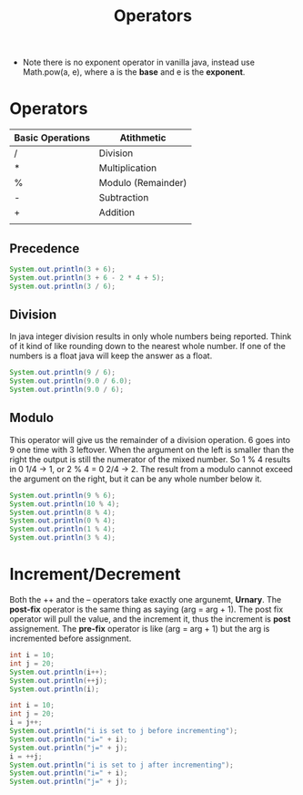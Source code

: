 #+TITLE: Operators
#+options: results:t

- Note there is no exponent operator in vanilla java, instead use Math.pow(a, e), where a is the *base* and e is the *exponent*.
* Operators
| Basic Operations | Atithmetic         |
|------------------+--------------------|
| /                | Division           |
| *                | Multiplication     |
| %                | Modulo (Remainder) |
| -                | Subtraction        |
| +                | Addition           |
|                  |                    |

** Precedence
#+begin_src java :output results
System.out.println(3 + 6);
System.out.println(3 + 6 - 2 * 4 + 5);
System.out.println(3 / 6);
#+end_src

#+RESULTS:
: 9
: 6
: 0

** Division
In java integer division results in only whole numbers being reported. Think of it kind of like rounding down to the nearest whole number. If one of the numbers is a float java will keep the answer as a float.
#+begin_src java :output results
System.out.println(9 / 6);
System.out.println(9.0 / 6.0);
System.out.println(9.0 / 6);

#+end_src

#+RESULTS:
: 1
: 1.5
: 1.5
** Modulo
This operator will give us the remainder of a division operation. 6 goes into 9 one time with 3 leftover. When the argument on the left is smaller than the right the output is still the numerator of the mixed number. So 1 % 4 results in 0 1/4 -> 1, or 2 % 4 = 0 2/4 -> 2. The result from a modulo cannot exceed the argument on the right, but it can be any whole number below it.
#+begin_src java :output results
System.out.println(9 % 6);
System.out.println(10 % 4);
System.out.println(8 % 4);
System.out.println(0 % 4);
System.out.println(1 % 4);
System.out.println(3 % 4);
#+end_src

#+RESULTS:
: 3
: 2
: 0
: 0
: 1
: 3

* Increment/Decrement
Both the ++ and the -- operators take exactly one argunemt, *Urnary*. The *post-fix* operator is the same thing as saying (arg = arg + 1). The post fix operator will pull the value, and the increment it, thus the increment is *post* assignement. The *pre-fix* operator is like (arg = arg + 1) but the arg is incremented before assignment.
#+begin_src java :output results
int i = 10;
int j = 20;
System.out.println(i++);
System.out.println(++j);
System.out.println(i);
#+end_src

#+RESULTS:
: 10
: 21
: 11

#+begin_src java :output results
int i = 10;
int j = 20;
i = j++;
System.out.println("i is set to j before incrementing");
System.out.println("i=" + i);
System.out.println("j=" + j);
i = ++j;
System.out.println("i is set to j after incrementing");
System.out.println("i=" + i);
System.out.println("j=" + j);
#+end_src

#+RESULTS:
: i is set to j before incrementing
: i=20
: j=21
: i is set to j after incrementing
: i=22
: j=22
